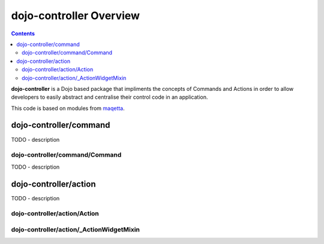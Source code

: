 .. _dojo-contoller/README:

========================
dojo-controller Overview
========================

.. contents ::
    :depth: 2

**dojo-controller** is a Dojo based package that impliments the concepts of Commands and Actions in order to allow developers to easily abstract and centralise their control code in an application.

This code is based on modules from `maqetta <http://maqetta.org/>`_.

dojo-controller/command
=======================

TODO - description

dojo-controller/command/Command
-------------------------------

TODO - description

dojo-controller/action
======================

TODO - description

dojo-controller/action/Action
-----------------------------

dojo-controller/action/_ActionWidgetMixin
-----------------------------------------

